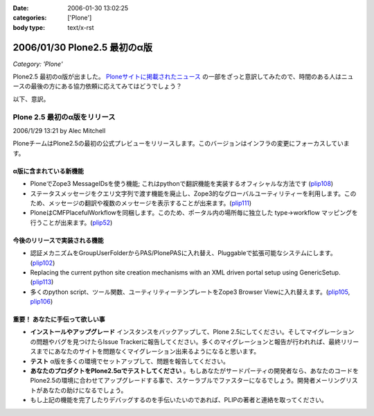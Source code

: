 :date: 2006-01-30 13:02:25
:categories: ['Plone']
:body type: text/x-rst

=============================
2006/01/30 Plone2.5 最初のα版
=============================

*Category: 'Plone'*

Plone2.5 最初のα版が出ました。 `Ploneサイトに掲載されたニュース`_ の一部をざっと意訳してみたので、時間のある人はニュースの最後の方にある協力依頼に応えてみてはどうでしょう？

.. _`Ploneサイトに掲載されたニュース`: http://plone.org/news/first-plone-2-5-alpha-released

以下、意訳。

.. :extend type: text/x-rst
.. :extend:

Plone 2.5 最初のα版をリリース
================================
2006/1/29 13:21 by Alec Mitchell

PloneチームはPlone2.5の最初の公式プレビューをリリースします。このバージョンはインフラの変更にフォーカスしています。

α版に含まれている新機能
---------------------

- PloneでZope3 MessageIDsを使う機能; これはpythonで翻訳機能を実装するオフィシャルな方法です (plip108_)
- ステータスメッセージをクエリ文字列で渡す機能を廃止し、Zope3的なグローバルユーティリティーを利用します。このため、メッセージの翻訳や複数のメッセージを表示することが出来ます。(plip111_)
- PloneはCMFPlacefulWorkflowを同梱します。このため、ポータル内の場所毎に独立した type->workflow マッピングを行うことが出来ます。(plip52_)

.. _plip108: http://plone.org/products/plone/roadmap/108
.. _plip111: http://plone.org/products/plone/roadmap/111
.. _plip52: http://plone.org/products/plone/roadmap/52

今後のリリースで実装される機能
---------------------------

- 認証メカニズムをGroupUserFolderからPAS/PlonePASに入れ替え、Pluggableで拡張可能なシステムにします。(plip102_)
- Replacing the current python site creation mechanisms with an XML driven portal setup using GenericSetup. (plip113_)
- 多くのpython script、ツール関数、ユーティリティーテンプレートをZope3 Browser Viewに入れ替えます。(plip105_, plip106_)

.. _plip102: http://plone.org/products/plone/roadmap/102
.. _plip113: http://plone.org/products/plone/roadmap/113
.. _plip105: http://plone.org/products/plone/roadmap/105
.. _plip106: http://plone.org/products/plone/roadmap/106

重要！ あなたに手伝って欲しい事
----------------------------

- **インストールやアップグレード** インスタンスをバックアップして、Plone 2.5にしてください。そしてマイグレーションの問題やバグを見つけたらIssue Trackerに報告してください。多くのマイグレーションと報告が行われれば、最終リリースまでにあなたのサイトを問題なくマイグレーション出来るようになると思います。
- **テスト** α版を多くの環境でセットアップして、問題を報告してください。
- **あなたのプロダクトをPlone2.5αでテストしてください** 。もしあなたがサードパーティの開発者なら、あなたのコードをPlone2.5の環境に合わせてアップグレードする事で、スケーラブルでファスターになるでしょう。開発者メーリングリストがあなたの助けになるでしょう。
- もし上記の機能を完了したりデバッグするのを手伝いたいのであれば、PLIPの著者と連絡を取ってください。
